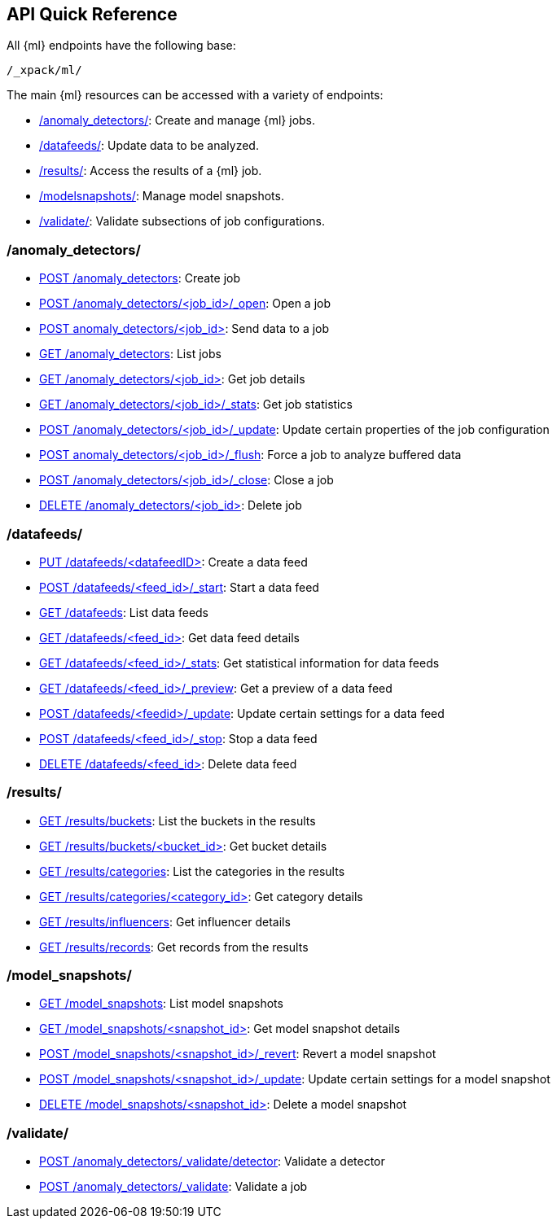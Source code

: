 [[ml-api-quickref]]
== API Quick Reference

All {ml} endpoints have the following base:

----
/_xpack/ml/
----

The main {ml} resources can be accessed with a variety of endpoints:

* <<ml-api-jobs,+/anomaly_detectors/+>>: Create and manage {ml} jobs.
* <<ml-api-datafeeds,+/datafeeds/+>>: Update data to be analyzed.
* <<ml-api-results,+/results/+>>: Access the results of a {ml} job.
* <<ml-api-snapshots,+/modelsnapshots/+>>: Manage model snapshots.
* <<ml-api-validate,+/validate/+>>: Validate subsections of job configurations.

[float]
[[ml-api-jobs]]
=== /anomaly_detectors/

* <<ml-put-job,POST /anomaly_detectors>>: Create job
* <<ml-open-job,POST /anomaly_detectors/<job_id>/_open>>: Open a job
* <<ml-post-data,POST anomaly_detectors/<job_id+++>+++>>: Send data to a job
* <<ml-get-job,GET /anomaly_detectors>>: List jobs
* <<ml-get-job,GET /anomaly_detectors/<job_id+++>+++>>: Get job details
* <<ml-get-job-stats,GET /anomaly_detectors/<job_id>/_stats>>: Get job statistics
* <<ml-update-job,POST /anomaly_detectors/<job_id>/_update>>: Update certain properties of the job configuration
* <<ml-flush-job,POST anomaly_detectors/<job_id>/_flush>>: Force a job to analyze buffered data
* <<ml-close-job,POST /anomaly_detectors/<job_id>/_close>>: Close a job
* <<ml-delete-job,DELETE /anomaly_detectors/<job_id+++>+++>>: Delete job

[float]
[[ml-api-datafeeds]]
=== /datafeeds/

* <<ml-put-datafeed,PUT /datafeeds/<datafeedID+++>+++>>: Create a data feed
* <<ml-start-datafeed,POST /datafeeds/<feed_id>/_start>>: Start a data feed
* <<ml-get-datafeed,GET /datafeeds>>: List data feeds
* <<ml-get-datafeed,GET /datafeeds/<feed_id+++>+++>>: Get data feed details
* <<ml-get-datafeed-stats,GET /datafeeds/<feed_id>/_stats>>: Get statistical information for data feeds
* <<ml-preview-datafeed,GET /datafeeds/<feed_id>/_preview>>: Get a preview of a data feed
* <<ml-update-datafeed,POST /datafeeds/<feedid>/_update>>: Update certain settings for a data feed
* <<ml-stop-datafeed,POST /datafeeds/<feed_id>/_stop>>: Stop a data feed
* <<ml-delete-datafeed,DELETE /datafeeds/<feed_id+++>+++>>: Delete data feed

[float]
[[ml-api-results]]
=== /results/

* <<ml-get-bucket,GET /results/buckets>>: List the buckets in the results
* <<ml-get-bucket,GET /results/buckets/<bucket_id+++>+++>>: Get bucket details
* <<ml-get-influencer,GET /results/categories>>: List the categories in the results
* <<ml-get-influencer,GET /results/categories/<category_id+++>+++>>: Get category details
* <<ml-get-influencer,GET /results/influencers>>: Get influencer details
* <<ml-get-record,GET /results/records>>: Get records from the results

[float]
[[ml-api-snapshots]]
=== /model_snapshots/

* <<ml-get-snapshot,GET /model_snapshots>>: List model snapshots
* <<ml-get-snapshot,GET /model_snapshots/<snapshot_id+++>+++>>: Get model snapshot details
* <<ml-revert-snapshot,POST /model_snapshots/<snapshot_id>/_revert>>: Revert a model snapshot
* <<ml-update-snapshot,POST /model_snapshots/<snapshot_id>/_update>>: Update certain settings for a model snapshot
* <<ml-delete-snapshot,DELETE /model_snapshots/<snapshot_id+++>+++>>: Delete a model snapshot

[float]
[[ml-api-validate]]
=== /validate/

* <<ml-valid-detector,POST /anomaly_detectors/_validate/detector>>: Validate a detector
* <<ml-valid-job, POST /anomaly_detectors/_validate>>: Validate a job
//[float]
//== Where to Go Next

//<<ml-getting-started, Getting Started>> :: Enable machine learning and start
//discovering anomalies in your data.

//[float]
//== Have Comments, Questions, or Feedback?

//Head over to our {forum}[Graph Discussion Forum] to share your experience, questions, and
//suggestions.
